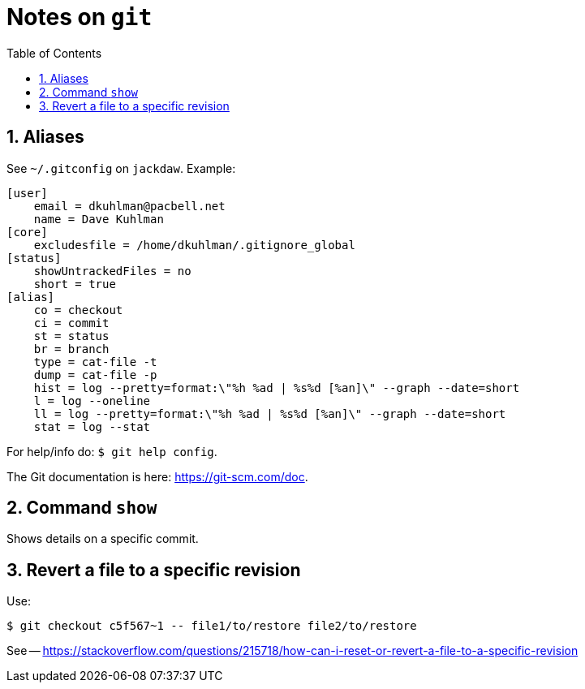 = Notes on `git`
:toc:
:numbered:

== Aliases

See `~/.gitconfig` on `jackdaw`.  Example:

----
[user]
    email = dkuhlman@pacbell.net
    name = Dave Kuhlman
[core]                                             
    excludesfile = /home/dkuhlman/.gitignore_global
[status]                   
    showUntrackedFiles = no
    short = true
[alias]          
    co = checkout
    ci = commit
    st = status
    br = branch       
    type = cat-file -t
    dump = cat-file -p                                                     
    hist = log --pretty=format:\"%h %ad | %s%d [%an]\" --graph --date=short
    l = log --oneline                                                    
    ll = log --pretty=format:\"%h %ad | %s%d [%an]\" --graph --date=short
    stat = log --stat
----

For help/info do: `$ git help config`.

The Git documentation is here: https://git-scm.com/doc.


== Command `show`

Shows details on a specific commit.


== Revert a file to a specific revision

Use:

----
$ git checkout c5f567~1 -- file1/to/restore file2/to/restore
----

See -- https://stackoverflow.com/questions/215718/how-can-i-reset-or-revert-a-file-to-a-specific-revision



// vim:ft=asciidoc:

